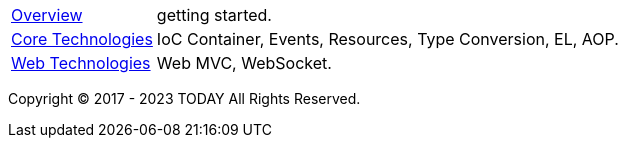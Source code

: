 :noheader:
= TODAY Infrastructure 文档

[horizontal]
<<overview.adoc#overview, Overview>> :: getting started.
<<core/core-tech.adoc#core-tech, Core Technologies>> :: IoC Container, Events, Resources, Type Conversion, EL, AOP.
<<web/web-tech.adoc#web-tech, Web Technologies>> :: Web MVC, WebSocket.

Copyright © 2017 - 2023 TODAY All Rights Reserved.

